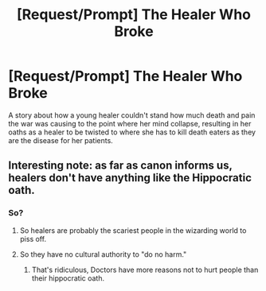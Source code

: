 #+TITLE: [Request/Prompt] The Healer Who Broke

* [Request/Prompt] The Healer Who Broke
:PROPERTIES:
:Author: UndergroundNerd
:Score: 5
:DateUnix: 1617951925.0
:DateShort: 2021-Apr-09
:FlairText: Request
:END:
A story about how a young healer couldn't stand how much death and pain the war was causing to the point where her mind collapse, resulting in her oaths as a healer to be twisted to where she has to kill death eaters as they are the disease for her patients.


** Interesting note: as far as canon informs us, healers don't have anything like the Hippocratic oath.
:PROPERTIES:
:Author: The_Truthkeeper
:Score: 3
:DateUnix: 1617954990.0
:DateShort: 2021-Apr-09
:END:

*** So?
:PROPERTIES:
:Author: Uncommonality
:Score: 1
:DateUnix: 1617957916.0
:DateShort: 2021-Apr-09
:END:

**** So healers are probably the scariest people in the wizarding world to piss off.
:PROPERTIES:
:Author: The_Truthkeeper
:Score: 3
:DateUnix: 1617958287.0
:DateShort: 2021-Apr-09
:END:


**** So they have no cultural authority to "do no harm."
:PROPERTIES:
:Author: CryptidGrimnoir
:Score: 1
:DateUnix: 1617971045.0
:DateShort: 2021-Apr-09
:END:

***** That's ridiculous, Doctors have more reasons not to hurt people than their hippocratic oath.
:PROPERTIES:
:Author: Uncommonality
:Score: 2
:DateUnix: 1617976943.0
:DateShort: 2021-Apr-09
:END:
